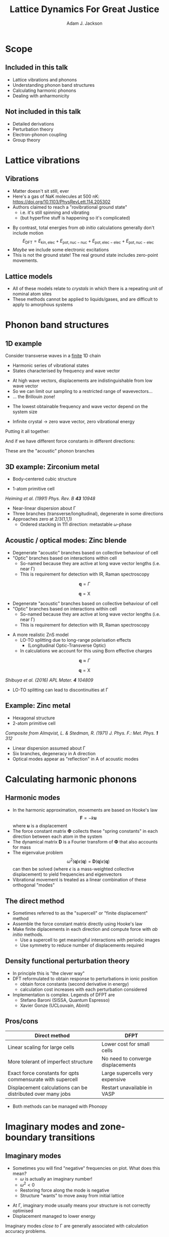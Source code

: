 #    -*- mode: org -*-
#+OPTIONS: reveal_center:t reveal_progress:t reveal_history:t reveal_control:t
#+OPTIONS: reveal_mathjax:t reveal_rolling_links:t reveal_keyboard:t reveal_overview:t num:nil
#+OPTIONS: reveal_width:1200 reveal_height:800
#+OPTIONS: reveal_title_slide:"<h2>%t</h2><h2>%a</h2><h3>%e</h3>"
#+OPTIONS: toc:nil
#+REVEAL_ROOT: https://cdn.jsdelivr.net/reveal.js/3.0.0/
#+REVEAL_MARGIN: 0.2
#+REVEAL_MIN_SCALE: 0.5
#+REVEAL_MAX_SCALE: 2.5
#+REVEAL_TRANS: none
#+REVEAL_THEME: solarized
#+REVEAL_HLEVEL: 1
#+REVEAL_EXTRA_CSS: ./presentation.css
#+BEAMER_FRAME_LEVEL: 2

#+TITLE: Lattice Dynamics For Great Justice
#+AUTHOR: Adam J. Jackson
#+EMAIL: adam.jackson@ucl.ac.uk

* Scope

** Included in this talk
   - Lattice vibrations and phonons
   - Understanding phonon band structures
   - Calculating harmonic phonons
   - Dealing with anharmonicity

** Not included in this talk
   - Detailed derivations
   - Perturbation theory
   - Electron-phonon coupling
   - Group theory

* Lattice vibrations

** Vibrations
   #+ATTR_REVEAL: :frag (appear)
   - Matter doesn't sit still, ever
   - Here's a gas of NaK molecules at 500 nK:
     https://doi.org/10.1103/PhysRevLett.114.205302
   - Authors claimed to reach a "rovibrational ground state"
     - i.e. it's still spinning and vibrating
     - (but hyperfine stuff is happening so it's complicated)

   #+REVEAL: split
   - By contrast, total energies from /ab initio/ calculations
     generally don't include motion
     $$E_\mathrm{DFT} = E_\mathrm{kin,elec} + E_\mathrm{pot,nuc-nuc} + E_\mathrm{pot,elec-elec} + E_\mathrm{pot,nuc-elec}$$
   - /Maybe/ we include some electronic excitations
   - This is not the ground state! The real ground state includes zero-point movements.

** Lattice models
   - All of these models relate to /crystals/ in which there is a
     repeating unit of nominal atom sites
   - These methods cannot be applied to liquids/gases, and are
     difficult to apply to amorphous systems

* Phonon band structures

** 1D example

   Consider transverse waves in a _finite_ 1D chain

   [[./diagrams/1d_low_freq.svg]]

   - Harmonic series of vibrational states
   - States characterised by frequency and wave vector

   #+REVEAL: split

    #+REVEAL_HTML: <div class="column" style="float:right; width: 50%">
     #+ATTR_HTML: :width 50%
     [[./diagrams/1d_high_freq.svg]]
    #+REVEAL_HTML: </div>

   #+REVEAL_HTML: <div class="column" style="float:right; width: 50%">
   #+ATTR_REVEAL: :frag (appear)
   - At high wave vectors, displacements are indistinguishable from
     low wave vector
   - So we can limit our sampling to a restricted range of wavevectors...
   - ... the Brillouin zone!
   #+REVEAL_HTML: </div>
   
   #+REVEAL: split
   - The lowest obtainable frequency and wave vector depend on the
     system size
   - Infinite crystal → zero wave vector, zero vibrational energy

     [[./diagrams/1d_lowest_freq.svg]]

   #+REVEAL: split
   Putting it all together:

   #+BEGIN_SRC python :exports results :results file
     import numpy as np
     import matplotlib
     matplotlib.use('Agg')
     import matplotlib.pyplot as plt
     with plt.xkcd():
         fig = plt.figure()
         ax = fig.add_subplot(1, 1, 1)
         x = np.linspace(0, 1, 50)
         ax.plot(x, -(x - 2)**2 + 4)

         ax.set_xticks([])
         ax.set_xlabel('$\mathbf{q}$')
         ax.set_yticks([])
         ax.set_ylabel('Frequency')
         ax.set_xlim((0, 1))
         ax.set_ylim((0, 3.5))

         fig.savefig('plots/1d-dispersion.svg')

     return('plots/1d-dispersion.svg')
   #+END_SRC

   #+RESULTS:
   [[file:plots/1d-dispersion.svg]]

   #+REVEAL: split

   And if we have different force constants in different directions:

   #+BEGIN_SRC python :exports results :results file
     import numpy as np
     import matplotlib
     matplotlib.use('Agg')
     import matplotlib.pyplot as plt

     filename = 'plots/3d-dispersion-1d-chain.svg'
     with plt.xkcd():
         fig = plt.figure()
         ax = fig.add_subplot(1, 1, 1)
         x = np.linspace(0, 1, 50)

         y = -(x - 2)**2 + 4

         ax.plot(x, y, label='Transverse (a)')
         ax.plot(x, y * 0.7, label='Transverse (b)')
         ax.plot(x, y * 1.3, label='Longitudinal')

         ax.set_xticks([])
         ax.set_xlabel('$\mathbf{q}$')
         ax.set_yticks([])
         ax.set_ylabel('Frequency')
         ax.set_xlim((0, 1))
         ax.set_ylim((0, 4))

         fig.savefig(filename)

     return(filename)
   #+END_SRC

   #+RESULTS:
   [[file:plots/3d-dispersion-1d-chain.svg]]

   These are the "acoustic" phonon branches

** 3D example: Zirconium metal
   - Body-centered cubic structure
   - 1-atom primitive cell

     [[./plots/heiming_Zr.png]]

   /Heiming et al. (1991) Phys. Rev. B **43** 10948/

   #+REVEAL: split
   [[./plots/heiming_Zr.png]]

   - Near-linear dispersion about Γ
   - Three branches (transverse/longitudinal), degenerate in some directions
   - Approaches zero at 2/3(1,1,1)
     - Ordered stacking in 111 direction: metastable 𝜔-phase

** Acoustic / optical modes: Zinc blende
   [[./plots/zns_noloto.svg]]

   - Degenerate "acoustic" branches based on collective behaviour of cell
   - "Optic" branches based on interactions within cell
     - So-named because they are active at long wave vector lengths (i.e. near Γ)
     - This is requirement for detection with IR, Raman spectroscopy

   #+REVEAL: split
   #+REVEAL_HTML: <div class="column" style="float:left; width: 50%">
   $$\mathbf{q} = \Gamma$$

   [[./diagrams/noloto_gamma.gif]]
   #+REVEAL_HTML: </div>

   #+REVEAL_HTML: <div class="column" style="float:right; width: 50%">
   $$\mathbf{q} = \mathrm{X}$$

   [[./diagrams/noloto_X.gif]]
   #+REVEAL_HTML: </div>

   - Degenerate "acoustic" branches based on collective behaviour of cell
   - "Optic" branches based on interactions within cell
     - So-named because they are active at long wave vector lengths (i.e. near Γ)
     - This is requirement for detection with IR, Raman spectroscopy

   #+REVEAL: split
   - A more realistic ZnS model
     - LO-TO splitting due to long-range polarisation effects
       - (Longitudinal Optic-Transverse Optic)
     - In calculations we account for this using Born effective charges

   [[./plots/zns_loto.svg]]

   #+REVEAL: split

   #+REVEAL_HTML: <div class="column" style="float:left; width: 50%">
   $$\mathbf{q} \approx \Gamma$$

   [[./diagrams/loto_gamma.gif]]
   #+REVEAL_HTML: </div>

   #+REVEAL_HTML: <div class="column" style="float:right; width: 50%">
   $$\mathbf{q} = \mathrm{X}$$

   [[./diagrams/loto_X.gif]]
   #+REVEAL_HTML: </div>

   #+ATTR_HTML: :width 30%
   [[./plots/zns_loto.svg]]

   #+REVEAL: split

   #+ATTR_HTML: :width 30%
   [[./plots/shibuya2016.jpg]]

   /Shibuya et al. (2016) APL Mater. **4** 104809/
   - LO-TO splitting can lead to discontinuities at Γ

** Example: Zinc metal
   - Hexagonal structure
   - 2-atom primitive cell

   #+ATTR_HTML: :width 70%
   [[./plots/Almqvist-composite.png]]

   /Composite from Almqvist, L. & Stedman, R. (1971) J. Phys. F.: Met. Phys. **1** 312/

   #+REVEAL: split
   #+ATTR_HTML: :width 60%
   [[./plots/Almqvist-composite.png]]

   - Linear dispersion assumed about Γ
   - Six branches, degeneracy in A direction
   - Optical modes appear as "reflection" in A of acoustic modes


* Calculating harmonic phonons

** Harmonic modes
   - In the harmonic approximation, movements are based on Hooke's law
     $$\mathbf{F} = - k \mathbf{u}$$
     where $\mathbf{u}$ is a displacement
   - The force constant matrix $\mathbf{\Phi}$ collects these "spring
     constants" in each direction between each atom in the
     system
   - The dynamical matrix $\mathbf{D}$ is a Fourier transform of
     $\mathbf{\Phi}$ that also accounts for mass
   - The eigenvalue problem
     $$\omega^2(\mathbf{q})\epsilon(\mathbf{q}) = \mathbf{D}(\mathbf{q})\epsilon(\mathbf{q})$$
     can then be solved (where $\epsilon$ is a mass-weighted collective displacement)
     to yield frequencies and eigenvectors
   - Vibrational movement is treated as a linear combination of these orthogonal "modes"

** The direct method
   - Sometimes referred to as the "supercell" or "finite displacement" method
   - Assemble the force constant matrix directly using Hooke's law
   - Make finite diplacements in each direction and compute force with /ab initio/ methods.
     - Use a supercell to get meaningful interactions with periodic images
     - Use symmetry to reduce number of displacements required

   [[./diagrams/direct-method.svg]]

** Density functional perturbation theory
   - In principle this is "the clever way"
   - DFT reformulated to obtain response to perturbations in ionic position
     - obtain force constants (second derivative in energy)
     - calculation cost increases with each perturbation considered
   - Implementation is complex. Legends of DFPT are
     - Stefano Baroni (SISSA, Quantum Espresso)
     - Xavier Gonze (UCLouvain, Abinit)


** Pros/cons

   | Direct method                                               | DFPT                              |
   |-------------------------------------------------------------+-----------------------------------|
   | Linear scaling for large cells                              | Lower cost for small cells        |
   | More tolerant of imperfect structure                        | No need to converge displacements |
   | Exact force constants for qpts commensurate with supercell  | Large supercells very expensive   |
   | Displacement calculations can be distributed over many jobs | Restart unavailable in VASP       |

   - Both methods can be managed with Phonopy

* Imaginary modes and zone-boundary transitions

** Imaginary modes
   - Sometimes you will find "negative" frequencies on plot. What does this mean?
     - $\omega$ is actually an imaginary number!
     - $\omega^2 < 0$
     - Restoring force along the mode is negative
     - Structure "wants" to move away from initial lattice

   #+REVEAL: split
   - At Γ, imaginary mode usually means your structure is not correctly optimised
   - Displacement managed to lower energy

   #+ATTR_HTML: :width 70%
     [[./diagrams/bad-displacement.svg]]

   #+REVEAL: split
   Imaginary modes /close to/ Γ are generally associated with
   calculation accuracy problems.
   - Basis-set / k-point convergence
   - Supercell size
   - FFT grids

   #+ATTR_HTML: :width 50%
   [[./plots/skelton-softmodes.png]]
   
   Jonathan Skelton has some helpful slides on these issues
    https://www.slideshare.net/jmskelton/phonons-phonopy-pro-tips-2015

** Case study: Methylammonium lead iodide
   - Indicate ordering over multiple unit cells

   #+ATTR_HTML: :width 80%
   [[./plots/whalley2017.jpg]]

   /Whalley et al. (2017) J. Chem. Phys. **146** 220901/


** How to find zone-boundary ground states
   - Build a supercell which is commensurate with the wave vector
     - e.g. if soft mode is around (0.5 0 0.5), you need a $2\times1\times2$ supercell
   - Give it a "nudge" along the mode and perform local optimisation from there
   - Phonopy's MODULATION feature is helpful for setting these calculations up
   - Compare the energy of the new supercell to your original structure
   - Try calculating phonons again with the new structure...

* The phonon DOS
  - The phonon DOS is a distribution of accessible vibrational states
  - Occupied with a thermal distribution of quantised excitations: "phonons"
    - Like electronic DOS, which follows Fermi-Dirac statistics
      - (electrons are fermions)
    - Phonon DOS is occupied by Bose-Einstein distribution
      - (phonons are bosons)

  #+REVEAL: split

  - This distribution of states is used in thermodynamic partition functions
    - vibrational energy as a function of temperature
    - related by calculus to heat capacity, entropy, free energy
  - Phonopy helpfully does this for us

  #+REVEAL: split

  - Vibrational properties of zinc blende and wurtzite phases of ZnS
    are different
    - Wurtzite phase is higher in energy
    - Wurtzite phase has higher vib entropy, free energy drops faster
      with T

  #+REVEAL: split
  - We can predict phase transition by plotting free energy vs
    temperature, including difference in formation energy

* Dealing with anharmonicity: QHA

  - Real potential energy surfaces are not symmetric
  - As atoms move more, their average location moves to the shallow
    side of the well
  - This drives thermal expansion

  #+REVEAL: split
  - In the quasi-harmonic approximation (QHA), we consider the effect
    of thermal expansion on the otherwise harmonic vibration model
  - Force constants are recalculated at different volumes

    #+ATTR_HTML: :width 50%
    [[./plots/zao-qha.png]]

  #+REVEAL: split  
  - Helmholtz free energy ($A$) is computed vs temperature for each volume
  - At a given temperature, the structure should minimise $A$ at equilibrium
    - Competing volumes are just like competing phases (with easier kinetics!)
  - Interpolate between calculated volumes to obtain equation of state

   #+REVEAL_HTML: <div class="column" style="float:left; width: 50%">
   #+ATTR_HTML: :width 60%
   [[./plots/zao-helmholtz.png]]
   #+REVEAL_HTML: </div>

   #+REVEAL_HTML: <div class="column" style="float:left; width: 50%">
   #+ATTR_HTML: :width 80%
   [[./plots/zao-expansion.svg]]
   #+REVEAL_HTML: </div>

  #+REVEAL: split
  - The quasi-harmonic approximation (QHA) tends to improve the accuracy of
    thermodynamic property calculations
  - QHA also provides very useful qualitative information about how
    phase transitions relate to thermal expansion
  - In practice it seems to improve accuracy of calculated frequencies
  - However, it ultimately works by representing anharmonic wells with
    softer harmonic wells. It will break down if atoms are truly
    moving in interesting asymmetric ways.

* Dealing with anharmonicity: higher-order phonons
  - An alternative approach to anharmonicity is to consider the
    harmonic approximation as the first part of a Taylor expansion
  - In this case, the higher-order terms represent interactions
    between the lower-order terms
  - In the limit of a complete series, this would completely cover
    anharmonicity
    - It is not guaranteed that using a truncated series will help
    - We have to truncate the series for practical calculations
  - Phonon-phonon interactions are generally computed when we are
    interested in their scattering effects
    - e.g. when predicting thermal conductivity

* Summary
